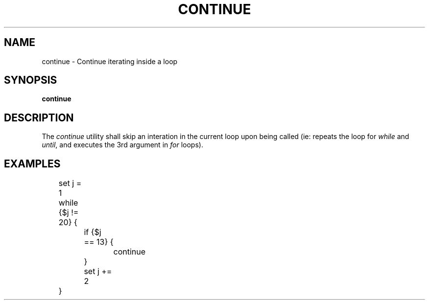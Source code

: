 .TH CONTINUE 1
.SH NAME
continue \- Continue iterating inside a loop 
.SH SYNOPSIS
.B continue
.SH DESCRIPTION
The
.I continue
utility shall skip an interation in the current loop upon being called (ie: repeats the loop for
.I while
and
.IR until ,
and executes the 3rd argument in
.I for
loops).
.PP If not currently in a loop, the utility displays a corresponding message to the user ...
.SH EXAMPLES
.EX
	set j = 1
	while {$j != 20} {
		if {$j == 13} {
			continue
		}
		set j += 2
	}
.EE
